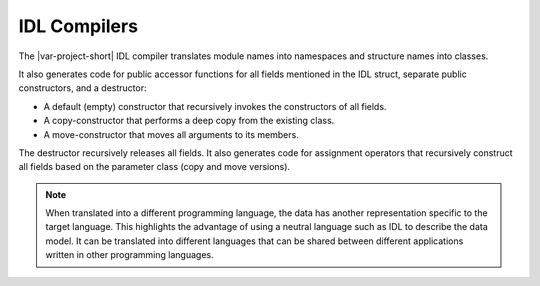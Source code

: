.. index:: 
    single: IDL; Compilers
    single: Compilers; IDL

.. _idl_compilers:

IDL Compilers
=============

The |var-project-short| IDL compiler translates module names into namespaces 
and structure names into classes.

It also generates code for public accessor functions for all fields mentioned in 
the IDL struct, separate public constructors, and a destructor:

- A default (empty) constructor that recursively invokes the constructors of 
  all fields.
- A copy-constructor that performs a deep copy from the existing class.
- A move-constructor that moves all arguments to its members.

The destructor recursively releases all fields. It also generates code for 
assignment operators that recursively construct all fields based on the 
parameter class (copy and move versions).

.. note::

    When translated into a different programming language, the data has another 
    representation specific to the target language. This highlights the advantage 
    of using a neutral language such as IDL to describe the data model. It can be
    translated into different languages that can be shared between different
    applications written in other programming languages.

